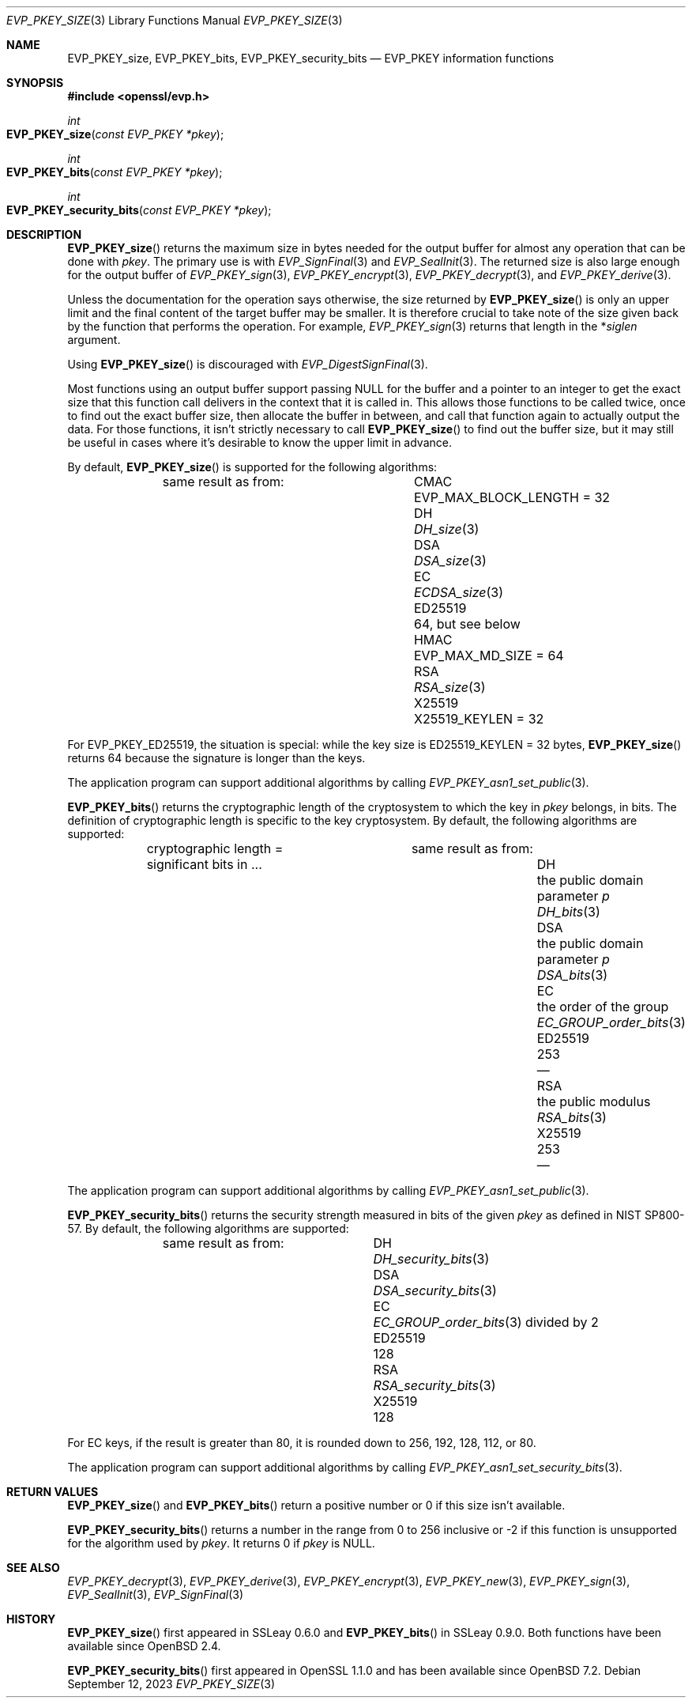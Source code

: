 .\" $OpenBSD: EVP_PKEY_size.3,v 1.2 2023/09/12 15:29:03 schwarze Exp $
.\" full merge up to: OpenSSL eed9d03b Jan 8 11:04:15 2020 +0100
.\"
.\" This file is a derived work.
.\" The changes are covered by the following Copyright and license:
.\"
.\" Copyright (c) 2022, 2023 Ingo Schwarze <schwarze@openbsd.org>
.\"
.\" Permission to use, copy, modify, and distribute this software for any
.\" purpose with or without fee is hereby granted, provided that the above
.\" copyright notice and this permission notice appear in all copies.
.\"
.\" THE SOFTWARE IS PROVIDED "AS IS" AND THE AUTHOR DISCLAIMS ALL WARRANTIES
.\" WITH REGARD TO THIS SOFTWARE INCLUDING ALL IMPLIED WARRANTIES OF
.\" MERCHANTABILITY AND FITNESS. IN NO EVENT SHALL THE AUTHOR BE LIABLE FOR
.\" ANY SPECIAL, DIRECT, INDIRECT, OR CONSEQUENTIAL DAMAGES OR ANY DAMAGES
.\" WHATSOEVER RESULTING FROM LOSS OF USE, DATA OR PROFITS, WHETHER IN AN
.\" ACTION OF CONTRACT, NEGLIGENCE OR OTHER TORTIOUS ACTION, ARISING OUT OF
.\" OR IN CONNECTION WITH THE USE OR PERFORMANCE OF THIS SOFTWARE.
.\"
.\" The original file was written by Richard Levitte <levitte@openssl.org>.
.\" Copyright (c) 2020 The OpenSSL Project.  All rights reserved.
.\"
.\" Redistribution and use in source and binary forms, with or without
.\" modification, are permitted provided that the following conditions
.\" are met:
.\"
.\" 1. Redistributions of source code must retain the above copyright
.\"    notice, this list of conditions and the following disclaimer.
.\"
.\" 2. Redistributions in binary form must reproduce the above copyright
.\"    notice, this list of conditions and the following disclaimer in
.\"    the documentation and/or other materials provided with the
.\"    distribution.
.\"
.\" 3. All advertising materials mentioning features or use of this
.\"    software must display the following acknowledgment:
.\"    "This product includes software developed by the OpenSSL Project
.\"    for use in the OpenSSL Toolkit. (http://www.openssl.org/)"
.\"
.\" 4. The names "OpenSSL Toolkit" and "OpenSSL Project" must not be used to
.\"    endorse or promote products derived from this software without
.\"    prior written permission. For written permission, please contact
.\"    openssl-core@openssl.org.
.\"
.\" 5. Products derived from this software may not be called "OpenSSL"
.\"    nor may "OpenSSL" appear in their names without prior written
.\"    permission of the OpenSSL Project.
.\"
.\" 6. Redistributions of any form whatsoever must retain the following
.\"    acknowledgment:
.\"    "This product includes software developed by the OpenSSL Project
.\"    for use in the OpenSSL Toolkit (http://www.openssl.org/)"
.\"
.\" THIS SOFTWARE IS PROVIDED BY THE OpenSSL PROJECT ``AS IS'' AND ANY
.\" EXPRESSED OR IMPLIED WARRANTIES, INCLUDING, BUT NOT LIMITED TO, THE
.\" IMPLIED WARRANTIES OF MERCHANTABILITY AND FITNESS FOR A PARTICULAR
.\" PURPOSE ARE DISCLAIMED.  IN NO EVENT SHALL THE OpenSSL PROJECT OR
.\" ITS CONTRIBUTORS BE LIABLE FOR ANY DIRECT, INDIRECT, INCIDENTAL,
.\" SPECIAL, EXEMPLARY, OR CONSEQUENTIAL DAMAGES (INCLUDING, BUT
.\" NOT LIMITED TO, PROCUREMENT OF SUBSTITUTE GOODS OR SERVICES;
.\" LOSS OF USE, DATA, OR PROFITS; OR BUSINESS INTERRUPTION)
.\" HOWEVER CAUSED AND ON ANY THEORY OF LIABILITY, WHETHER IN CONTRACT,
.\" STRICT LIABILITY, OR TORT (INCLUDING NEGLIGENCE OR OTHERWISE)
.\" ARISING IN ANY WAY OUT OF THE USE OF THIS SOFTWARE, EVEN IF ADVISED
.\" OF THE POSSIBILITY OF SUCH DAMAGE.
.\"
.Dd $Mdocdate: September 12 2023 $
.Dt EVP_PKEY_SIZE 3
.Os
.Sh NAME
.Nm EVP_PKEY_size ,
.Nm EVP_PKEY_bits ,
.Nm EVP_PKEY_security_bits
.Nd EVP_PKEY information functions
.Sh SYNOPSIS
.In openssl/evp.h
.Ft int
.Fo EVP_PKEY_size
.Fa "const EVP_PKEY *pkey"
.Fc
.Ft int
.Fo EVP_PKEY_bits
.Fa "const EVP_PKEY *pkey"
.Fc
.Ft int
.Fo EVP_PKEY_security_bits
.Fa "const EVP_PKEY *pkey"
.Fc
.Sh DESCRIPTION
.Fn EVP_PKEY_size
returns the maximum size in bytes needed for the output buffer
for almost any operation that can be done with
.Fa pkey .
The primary use is with
.Xr EVP_SignFinal 3
and
.Xr EVP_SealInit 3 .
The returned size is also large enough for the output buffer of
.Xr EVP_PKEY_sign 3 ,
.Xr EVP_PKEY_encrypt 3 ,
.Xr EVP_PKEY_decrypt 3 ,
and
.Xr EVP_PKEY_derive 3 .
.Pp
Unless the documentation for the operation says otherwise,
the size returned by
.Fn EVP_PKEY_size
is only an upper limit and the final content of the target
buffer may be smaller.
It is therefore crucial to take note of the size given back by the
function that performs the operation.
For example,
.Xr EVP_PKEY_sign 3
returns that length in the
.Pf * Fa siglen
argument.
.Pp
Using
.Fn EVP_PKEY_size
is discouraged with
.Xr EVP_DigestSignFinal 3 .
.Pp
Most functions using an output buffer support passing
.Dv NULL
for the buffer and a pointer to an integer
to get the exact size that this function call delivers
in the context that it is called in.
This allows those functions to be called twice, once to find out the
exact buffer size, then allocate the buffer in between, and call that
function again to actually output the data.
For those functions, it isn't strictly necessary to call
.Fn EVP_PKEY_size
to find out the buffer size, but it may still be useful in cases
where it's desirable to know the upper limit in advance.
.Pp
By default,
.Fn EVP_PKEY_size
is supported for the following algorithms:
.Bl -column ED25519 "EVP_MAX_BLOCK_LENGTH = 32"
.It        Ta same result as from:
.It CMAC   Ta Dv EVP_MAX_BLOCK_LENGTH No = 32
.It DH     Ta Xr DH_size 3
.It DSA    Ta Xr DSA_size 3
.It EC     Ta Xr ECDSA_size 3
.It ED25519 Ta 64, but see below
.It HMAC   Ta Dv EVP_MAX_MD_SIZE No = 64
.It RSA    Ta Xr RSA_size 3
.It X25519 Ta Dv X25519_KEYLEN No = 32
.El
.Pp
For
.Dv EVP_PKEY_ED25519 ,
the situation is special: while the key size is
.Dv ED25519_KEYLEN No = 32 bytes ,
.Fn EVP_PKEY_size
returns 64 because the signature is longer than the keys.
.Pp
The application program can support additional algorithms by calling
.Xr EVP_PKEY_asn1_set_public 3 .
.Pp
.Fn EVP_PKEY_bits
returns the cryptographic length of the cryptosystem to which the key in
.Fa pkey
belongs, in bits.
The definition of cryptographic length is specific to the key cryptosystem.
By default, the following algorithms are supported:
.Bl -column ED25519 "the public domain parameter p" DSA_bits(3)
.It        Ta cryptographic length = Ta same result as from:
.It        Ta significant bits in ... Ta
.It DH     Ta the public domain parameter Fa p Ta Xr DH_bits 3
.It DSA    Ta the public domain parameter Fa p Ta Xr DSA_bits 3
.It EC     Ta the order of the group Ta Xr EC_GROUP_order_bits 3
.It ED25519 Ta 253 Ta \(em
.It RSA    Ta the public modulus Ta Xr RSA_bits 3
.It X25519 Ta 253 Ta \(em
.El
.Pp
The application program can support additional algorithms by calling
.Xr EVP_PKEY_asn1_set_public 3 .
.Pp
.Fn EVP_PKEY_security_bits
returns the security strength measured in bits of the given
.Fa pkey
as defined in NIST SP800-57.
By default, the following algorithms are supported:
.Bl -column ED25519 DSA_security_bits(3)
.It        Ta same result as from:
.It DH     Ta Xr DH_security_bits 3
.It DSA    Ta Xr DSA_security_bits 3
.It EC     Ta Xr EC_GROUP_order_bits 3 divided by 2
.It ED25519 Ta 128
.It RSA    Ta Xr RSA_security_bits 3
.It X25519 Ta 128
.El
.Pp
For EC keys, if the result is greater than 80, it is rounded down
to 256, 192, 128, 112, or 80.
.Pp
The application program can support additional algorithms by calling
.Xr EVP_PKEY_asn1_set_security_bits 3 .
.Sh RETURN VALUES
.Fn EVP_PKEY_size
and
.Fn EVP_PKEY_bits
return a positive number or 0 if this size isn't available.
.Pp
.Fn EVP_PKEY_security_bits
returns a number in the range from 0 to 256 inclusive
or \-2 if this function is unsupported for the algorithm used by
.Fa pkey .
It returns 0 if
.Fa pkey
is
.Dv NULL .
.Sh SEE ALSO
.Xr EVP_PKEY_decrypt 3 ,
.Xr EVP_PKEY_derive 3 ,
.Xr EVP_PKEY_encrypt 3 ,
.Xr EVP_PKEY_new 3 ,
.Xr EVP_PKEY_sign 3 ,
.Xr EVP_SealInit 3 ,
.Xr EVP_SignFinal 3
.Sh HISTORY
.Fn EVP_PKEY_size
first appeared in SSLeay 0.6.0 and
.Fn EVP_PKEY_bits
in SSLeay 0.9.0.
Both functions have been available since
.Ox 2.4 .
.Pp
.Fn EVP_PKEY_security_bits
first appeared in OpenSSL 1.1.0 and has been available since
.Ox 7.2 .
